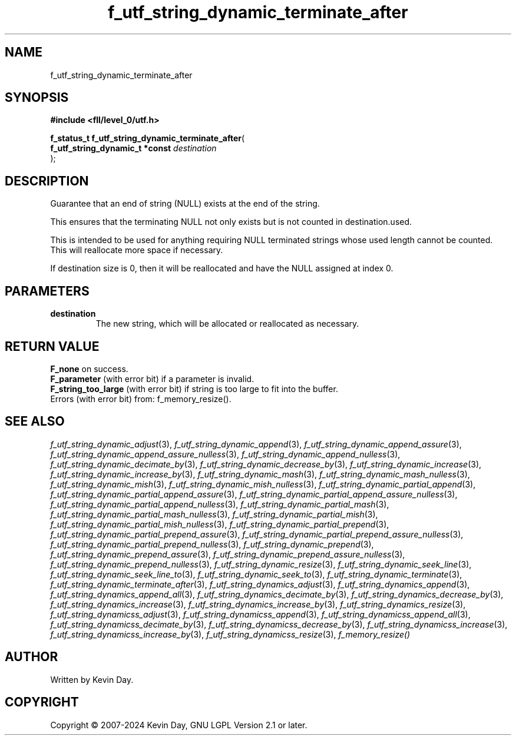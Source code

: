 .TH f_utf_string_dynamic_terminate_after "3" "February 2024" "FLL - Featureless Linux Library 0.6.9" "Library Functions"
.SH "NAME"
f_utf_string_dynamic_terminate_after
.SH SYNOPSIS
.nf
.B #include <fll/level_0/utf.h>
.sp
\fBf_status_t f_utf_string_dynamic_terminate_after\fP(
    \fBf_utf_string_dynamic_t *const \fP\fIdestination\fP
);
.fi
.SH DESCRIPTION
.PP
Guarantee that an end of string (NULL) exists at the end of the string.
.PP
This ensures that the terminating NULL not only exists but is not counted in destination.used.
.PP
This is intended to be used for anything requiring NULL terminated strings whose used length cannot be counted. This will reallocate more space if necessary.
.PP
If destination size is 0, then it will be reallocated and have the NULL assigned at index 0.
.SH PARAMETERS
.TP
.B destination
The new string, which will be allocated or reallocated as necessary.

.SH RETURN VALUE
.PP
\fBF_none\fP on success.
.br
\fBF_parameter\fP (with error bit) if a parameter is invalid.
.br
\fBF_string_too_large\fP (with error bit) if string is too large to fit into the buffer.
.br
Errors (with error bit) from: f_memory_resize().
.SH SEE ALSO
.PP
.nh
.ad l
\fIf_utf_string_dynamic_adjust\fP(3), \fIf_utf_string_dynamic_append\fP(3), \fIf_utf_string_dynamic_append_assure\fP(3), \fIf_utf_string_dynamic_append_assure_nulless\fP(3), \fIf_utf_string_dynamic_append_nulless\fP(3), \fIf_utf_string_dynamic_decimate_by\fP(3), \fIf_utf_string_dynamic_decrease_by\fP(3), \fIf_utf_string_dynamic_increase\fP(3), \fIf_utf_string_dynamic_increase_by\fP(3), \fIf_utf_string_dynamic_mash\fP(3), \fIf_utf_string_dynamic_mash_nulless\fP(3), \fIf_utf_string_dynamic_mish\fP(3), \fIf_utf_string_dynamic_mish_nulless\fP(3), \fIf_utf_string_dynamic_partial_append\fP(3), \fIf_utf_string_dynamic_partial_append_assure\fP(3), \fIf_utf_string_dynamic_partial_append_assure_nulless\fP(3), \fIf_utf_string_dynamic_partial_append_nulless\fP(3), \fIf_utf_string_dynamic_partial_mash\fP(3), \fIf_utf_string_dynamic_partial_mash_nulless\fP(3), \fIf_utf_string_dynamic_partial_mish\fP(3), \fIf_utf_string_dynamic_partial_mish_nulless\fP(3), \fIf_utf_string_dynamic_partial_prepend\fP(3), \fIf_utf_string_dynamic_partial_prepend_assure\fP(3), \fIf_utf_string_dynamic_partial_prepend_assure_nulless\fP(3), \fIf_utf_string_dynamic_partial_prepend_nulless\fP(3), \fIf_utf_string_dynamic_prepend\fP(3), \fIf_utf_string_dynamic_prepend_assure\fP(3), \fIf_utf_string_dynamic_prepend_assure_nulless\fP(3), \fIf_utf_string_dynamic_prepend_nulless\fP(3), \fIf_utf_string_dynamic_resize\fP(3), \fIf_utf_string_dynamic_seek_line\fP(3), \fIf_utf_string_dynamic_seek_line_to\fP(3), \fIf_utf_string_dynamic_seek_to\fP(3), \fIf_utf_string_dynamic_terminate\fP(3), \fIf_utf_string_dynamic_terminate_after\fP(3), \fIf_utf_string_dynamics_adjust\fP(3), \fIf_utf_string_dynamics_append\fP(3), \fIf_utf_string_dynamics_append_all\fP(3), \fIf_utf_string_dynamics_decimate_by\fP(3), \fIf_utf_string_dynamics_decrease_by\fP(3), \fIf_utf_string_dynamics_increase\fP(3), \fIf_utf_string_dynamics_increase_by\fP(3), \fIf_utf_string_dynamics_resize\fP(3), \fIf_utf_string_dynamicss_adjust\fP(3), \fIf_utf_string_dynamicss_append\fP(3), \fIf_utf_string_dynamicss_append_all\fP(3), \fIf_utf_string_dynamicss_decimate_by\fP(3), \fIf_utf_string_dynamicss_decrease_by\fP(3), \fIf_utf_string_dynamicss_increase\fP(3), \fIf_utf_string_dynamicss_increase_by\fP(3), \fIf_utf_string_dynamicss_resize\fP(3), \fIf_memory_resize()\fP
.ad
.hy
.SH AUTHOR
Written by Kevin Day.
.SH COPYRIGHT
.PP
Copyright \(co 2007-2024 Kevin Day, GNU LGPL Version 2.1 or later.
